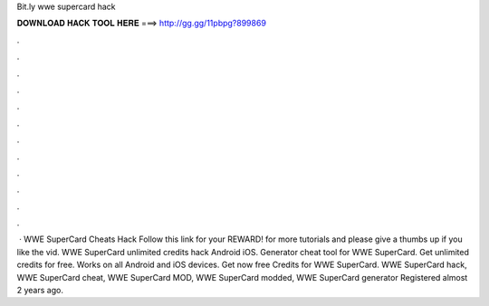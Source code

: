 Bit.ly wwe supercard hack

𝐃𝐎𝐖𝐍𝐋𝐎𝐀𝐃 𝐇𝐀𝐂𝐊 𝐓𝐎𝐎𝐋 𝐇𝐄𝐑𝐄 ===> http://gg.gg/11pbpg?899869

.

.

.

.

.

.

.

.

.

.

.

.

 · WWE SuperCard Cheats Hack Follow this link for your REWARD!  for more tutorials and please give a thumbs up if you like the vid. WWE SuperCard unlimited credits hack Android iOS. Generator cheat tool for WWE SuperCard. Get unlimited credits for free. Works on all Android and iOS devices. Get now free Credits for WWE SuperCard. WWE SuperCard hack, WWE SuperCard cheat, WWE SuperCard MOD, WWE SuperCard modded, WWE SuperCard generator Registered almost 2 years ago.
